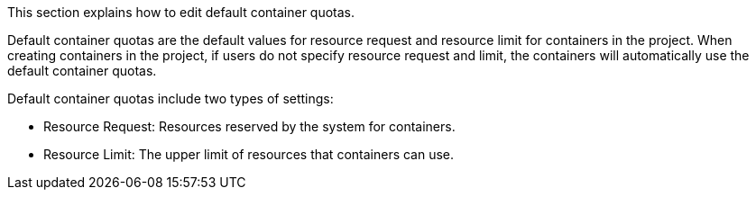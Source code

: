 // :ks_include_id: 61bf4ea84b3d4363b5a4ebfacd921138
This section explains how to edit default container quotas.

Default container quotas are the default values for resource request and resource limit for containers in the project. When creating containers in the project, if users do not specify resource request and limit, the containers will automatically use the default container quotas.

Default container quotas include two types of settings:

* Resource Request: Resources reserved by the system for containers.

* Resource Limit: The upper limit of resources that containers can use.